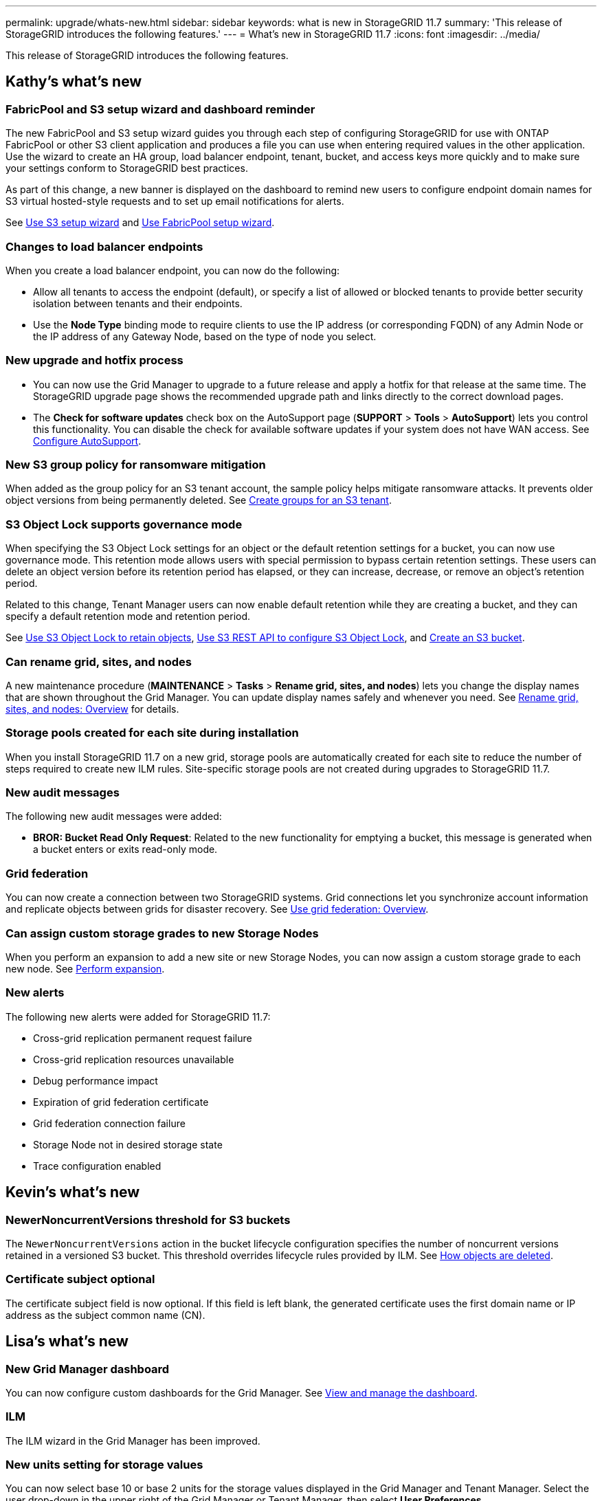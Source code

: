 ---
permalink: upgrade/whats-new.html
sidebar: sidebar
keywords: what is new in StorageGRID 11.7
summary: 'This release of StorageGRID introduces the following features.'
---
= What's new in StorageGRID 11.7
:icons: font
:imagesdir: ../media/

[.lead]
This release of StorageGRID introduces the following features.

== Kathy's what's new

=== FabricPool and S3 setup wizard and dashboard reminder
The new FabricPool and S3 setup wizard guides you through each step of configuring StorageGRID for use with ONTAP FabricPool or other S3 client application and produces a file you can use when entering required values in the other application. Use the wizard to create an HA group, load balancer endpoint, tenant, bucket, and access keys more quickly and to make sure your settings conform to StorageGRID best practices.

As part of this change, a new banner is displayed on the dashboard to remind new users to configure endpoint domain names for S3 virtual hosted-style requests and to set up email notifications for alerts.

See xref:../admin/use-s3-setup-wizard.adoc[Use S3 setup wizard]  and xref:../fabricpool/use-fabricpool-setup-wizard.adoc[Use FabricPool setup wizard].

=== Changes to load balancer endpoints
When you create a load balancer endpoint, you can now do the following:

* Allow all tenants to access the endpoint (default), or specify a list of allowed or blocked tenants to provide better security isolation between tenants and their endpoints. 
* Use the *Node Type* binding mode to require clients to use the IP address (or corresponding FQDN) of any Admin Node or the IP address of any Gateway Node, based on the type of node you select.

=== New upgrade and hotfix process
* You can now use the Grid Manager to upgrade to a future release and apply a hotfix for that release at the same time. The StorageGRID upgrade page shows the recommended upgrade path and links directly to the correct download pages.
* The *Check for software updates* check box on the AutoSupport page (*SUPPORT* > *Tools* >
*AutoSupport*) lets you control this functionality. You can disable the check for available software updates if your system does not have WAN access. See xref:../admin/configure-autosupport-grid-manager.adoc[Configure AutoSupport].

=== New S3 group policy for ransomware mitigation
When added as the group policy for an S3 tenant account, the sample policy helps mitigate ransomware attacks. It prevents older object versions from being permanently deleted. See xref:../tenant/creating-groups-for-s3-tenant.adoc[Create groups for an S3 tenant].

=== S3 Object Lock supports governance mode
When specifying the S3 Object Lock settings for an object or the default retention settings for a bucket, you can now use governance mode. This retention mode allows users with special permission to bypass certain retention settings. These users can delete an object version before its retention period has elapsed, or they can increase, decrease, or remove an object's retention period.

Related to this change, Tenant Manager users can now enable default retention while they are creating a bucket, and they can specify a default retention mode and retention period.

See xref:../tenant/using-s3-object-lock.adoc[Use S3 Object Lock to retain objects], xref:../s3/use-s3-api-for-s3-object-lock.adoc[Use S3 REST API to configure S3 Object Lock], and xref:../tenant/creating-s3-bucket.adoc[Create an S3 bucket].

=== Can rename grid, sites, and nodes
A new maintenance procedure (*MAINTENANCE* > *Tasks* > *Rename grid, sites, and nodes*) lets you change the display names that are shown throughout the Grid Manager. You can update display names safely and whenever you need. See xref:../maintain/rename-grid-site-node-overview.adoc[Rename grid, sites, and nodes: Overview] for details.

=== Storage pools created for each site during installation
When you install StorageGRID 11.7 on a new grid, storage pools are automatically created for each site to reduce the number of steps required to create new ILM rules. Site-specific storage pools are not created during upgrades to StorageGRID 11.7.

=== New audit messages
The following new audit messages were added:

* *BROR: Bucket Read Only Request*: Related to the new functionality for emptying a bucket, this message is generated when a bucket enters or exits read-only mode.

=== Grid federation
You can now create a connection between two StorageGRID systems. Grid connections let you synchronize account information and replicate objects between grids for disaster recovery. See xref:../admin/grid-federation-overview.adoc[Use grid federation: Overview].

=== Can assign custom storage grades to new Storage Nodes
When you perform an expansion to add a new site or new Storage Nodes, you can now assign a custom storage grade to each new node. See xref:../expand/performing-expansion.adoc[Perform expansion].

=== New alerts
The following new alerts were added for StorageGRID 11.7:

* Cross-grid replication permanent request failure
* Cross-grid replication resources unavailable
* Debug performance impact
* Expiration of grid federation certificate
* Grid federation connection failure
* Storage Node not in desired storage state
* Trace configuration enabled

== Kevin's what's new

=== NewerNoncurrentVersions threshold for S3 buckets 
The `NewerNoncurrentVersions` action in the bucket lifecycle configuration specifies the number of noncurrent versions retained in a versioned S3 bucket. This threshold overrides lifecycle rules provided by ILM. See xref:../ilm/how-objects-are-deleted.adoc[How objects are deleted].

=== Certificate subject optional
The certificate subject field is now optional. If this field is left blank, the generated certificate uses the first domain name or IP address as the subject common name (CN).


== Lisa's what's new

=== New Grid Manager dashboard

You can now configure custom dashboards for the Grid Manager. See xref:../monitor/viewing-dashboard.adoc[View and manage the dashboard].

=== ILM 

The ILM wizard in the Grid Manager has been improved.

=== New units setting for storage values

You can now select base 10 or base 2 units for the storage values displayed in the Grid Manager and Tenant Manager. Select the user drop-down in the upper right of the Grid Manager or Tenant Manager, then select *User Preferences*.

== Paul's what's new


== Santhosh's what's new